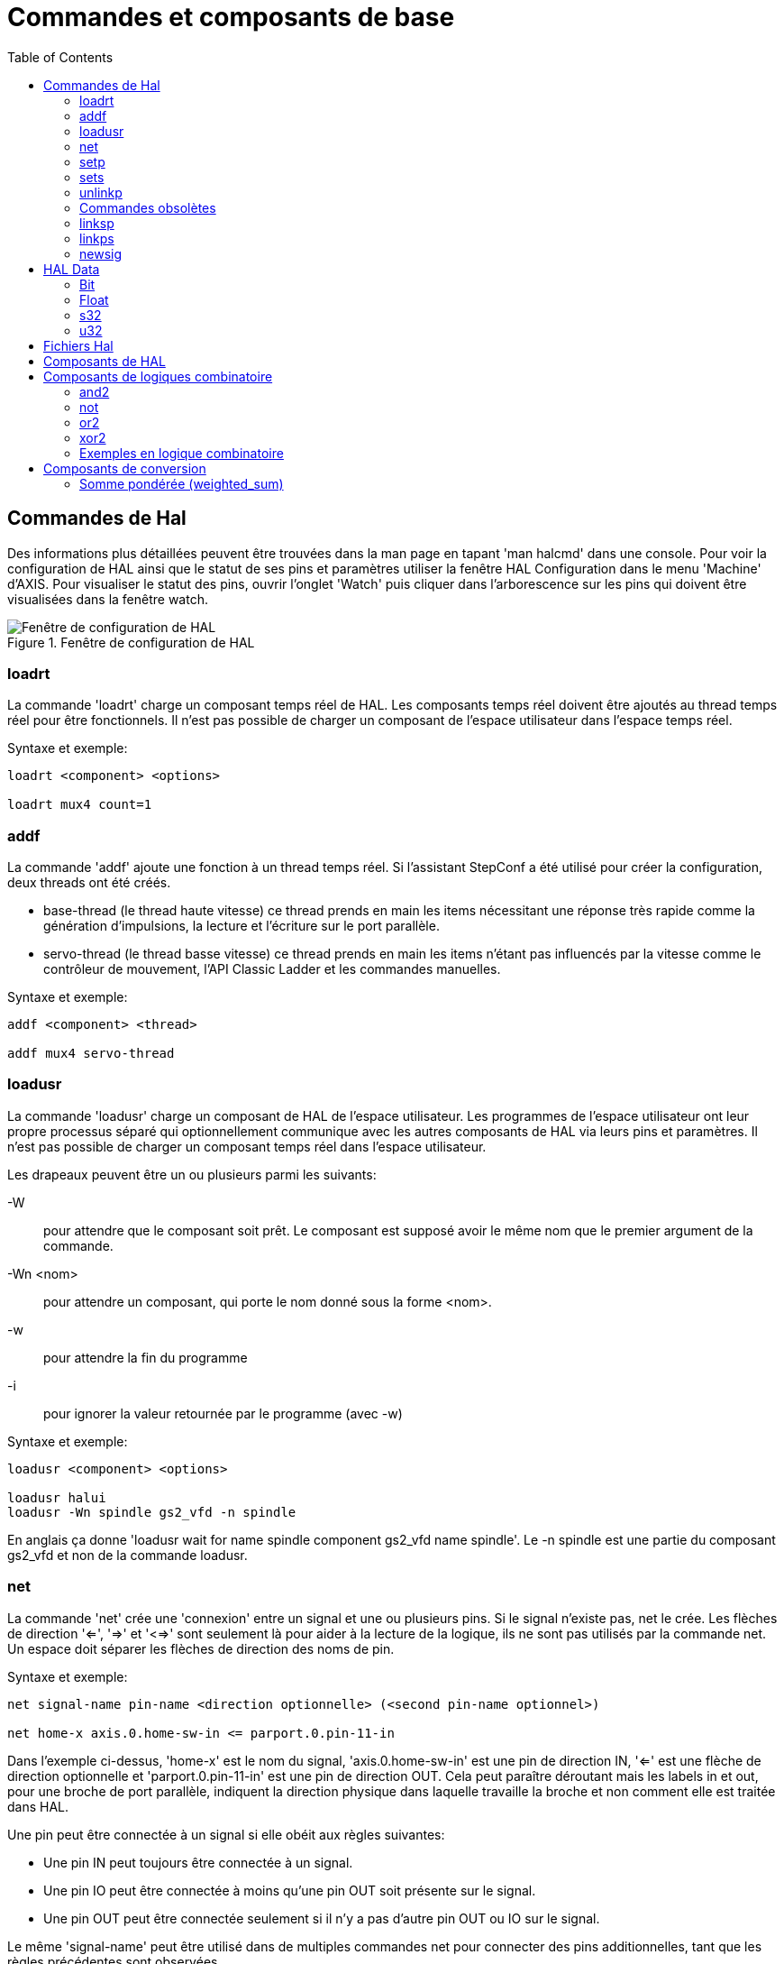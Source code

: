 :lang: fr
:toc:

= Commandes et composants de base

[[sec:Commandes-de-HAL]]
== Commandes de Hal

Des informations plus détaillées peuvent être trouvées dans la man
page en tapant 'man halcmd' dans une console. Pour voir la
configuration de HAL ainsi que le statut de ses pins et paramètres
utiliser la fenêtre HAL Configuration dans le menu 'Machine' d'AXIS.
Pour visualiser le statut des pins, ouvrir l'onglet 'Watch' puis
cliquer dans l'arborescence sur les pins qui doivent être visualisées
dans la fenêtre watch.

.Fenêtre de configuration de HAL
image::images/HAL_Configuration.png[alt="Fenêtre de configuration de HAL"]

=== loadrt

La commande 'loadrt' charge un composant temps réel de HAL. Les
composants temps réel doivent être ajoutés au thread temps réel pour
être fonctionnels. Il n'est pas possible de charger un composant de
l'espace utilisateur dans l'espace temps réel.

Syntaxe et exemple:

----
loadrt <component> <options>

loadrt mux4 count=1
----

=== addf

La commande 'addf' ajoute une fonction à un thread temps réel. Si
l'assistant StepConf a été utilisé pour créer la configuration, deux
threads ont été créés.

 - base-thread (le thread haute vitesse) ce thread prends en main les
   items nécessitant une réponse très rapide comme la génération
   d'impulsions, la lecture et l'écriture sur le port parallèle.
 - servo-thread (le thread basse vitesse) ce thread prends en main les
   items n'étant pas influencés par la vitesse comme le contrôleur de
   mouvement, l'API Classic Ladder et les commandes manuelles.

Syntaxe et exemple:
----
addf <component> <thread>

addf mux4 servo-thread
----

=== loadusr[[sec:loadusr]]

La commande 'loadusr' charge un composant de HAL de l'espace
utilisateur. Les programmes de l'espace utilisateur ont leur propre
processus séparé qui optionnellement communique avec les autres composants
de HAL via leurs pins et paramètres. Il n'est pas possible de charger
un composant temps réel dans l'espace utilisateur.

Les drapeaux peuvent être un ou plusieurs parmi les suivants:

-W::
     pour attendre que le composant soit prêt. Le composant est supposé
    avoir le même nom que le premier argument de la commande.

-Wn <nom>::
    pour attendre un composant, qui porte le nom donné sous la forme <nom>.

-w::
    pour attendre la fin du programme

-i::
    pour ignorer la valeur retournée par le programme (avec -w)

Syntaxe et exemple:
----
loadusr <component> <options>

loadusr halui
loadusr -Wn spindle gs2_vfd -n spindle
----

En anglais ça donne 'loadusr wait for name spindle component gs2_vfd name spindle'.
Le -n spindle est une partie du composant gs2_vfd et non de la commande loadusr.

=== net[[sub:net]]

La commande 'net' crée une 'connexion' entre un signal et une ou plusieurs pins.
Si le signal n'existe pas, net le crée. Les flèches de direction '<=', '=>' et
'<=>' sont seulement là pour aider à la lecture de la logique, ils ne sont pas
utilisés par la commande net. Un espace doit séparer les flèches de direction 
des noms de pin.

.Syntaxe et exemple:
----
net signal-name pin-name <direction optionnelle> (<second pin-name optionnel>)

net home-x axis.0.home-sw-in <= parport.0.pin-11-in
----

Dans l'exemple ci-dessus, 'home-x' est le nom du signal, 'axis.0.home-sw-in' est
une pin de direction IN, '<=' est une flèche de direction optionnelle et
'parport.0.pin-11-in' est une pin de direction OUT. Cela peut paraître déroutant
mais les labels in et out, pour une broche de port parallèle, indiquent la
direction physique dans laquelle travaille la broche et non comment elle est
traitée dans HAL.

Une pin peut être connectée à un signal si elle obéit aux règles suivantes:

* Une pin IN peut toujours être connectée à un signal.
* Une pin IO peut être connectée à moins qu'une pin OUT soit présente sur le signal.
* Une pin OUT peut être connectée seulement si il n'y a pas d'autre pin OUT ou IO
  sur le signal.

Le même 'signal-name' peut être utilisé dans de multiples commandes net pour
connecter des pins additionnelles, tant que les règles précédentes sont observées.

.Direction du signal[[cap:Signal-Direction]]
image::images/signal-direction.png[align="left", alt="Direction du signal"]

Voici un exemple qui montre le signal xStep avec la source qui est stepgen.0.out
et avec deux lecteurs, parport.0.pin-02-out etparport.0.pin-08-out. Simplement
la valeur de stepgen.0.out est envoyée au signal xStep et cette valeur est alors
envoyée sur parport.0.pin-02-out.
----
#   signal    source            destination
net xStep stepgen.0out => parport.0.pin-02-out
----

Puisque le signal xStep contient la valeur de stepgen.0.out (la source) il est
possible de ré-utiliser le même signal pour envoyer la valeur à d'autres lecteurs,
utiliser simplement le signal avec les autres lecteurs sur de nouvelles lignes:
----
#   signal       destination2
net xStep => parport.0.pin-08-out
----

Ce qui peut également s'écrire en une seule ligne:
----
#   signal    source            destination1          destination2
net xStep stepgen.0.out => parport.0.pin-02-out parport.0.pin-08-out
----


.Pins I/O
Les pins appelées I/O pins comme 'index-enable', ne suivent pas cette règle.

=== setp[[sub:setp]]
(((setp)))

La commande 'setp' ajuste la valeur d'une pin ou d'un paramètre. Les
valeurs valides dépendront du type de la pin ou du paramètre.

C'est une erreur si les types de donnée ne correspondent pas.

Certains composants ont des paramètres qui doivent être positionnés avant
utilisation. Il n'est pas possible d'utiliser 'setp' sur une pin connectée à
un signal.

Syntaxe et exemple:
----
setp <pin/parameter-name> <value>

setp parport.0.pin-08-out TRUE
----

=== sets [[sub:sets]] (((sets)))

La commande 'sets' positionne la valeur d'un signal.

Syntaxe et exemple:

----
sets <signal-name> <value>

net mysignal and2.0.in0 pyvcp.my-led
sets mysignal 1
----

C'est une erreur si:

* Le nom de signal n'existe pas
* Le signal à déjà été écrit
* La valeur n'est pas du type correct pour le signal

=== unlinkp

La commande 'unlinkp' déconnecte la pin du signal auquel elle est connectée.
Si aucun signal n'a été connecté à la pin avant de lancer cette commande,
rien ne se passe.

Syntaxe et exemple:
----
unlinkp <pin-name>

unlinkp parport.0.pin-02-out
----

=== Commandes obsolètes

Les commandes suivantes sont dépréciées et seront retirées dans les futures
versions. Toute nouvelle configuration doit utiliser la commande <<sub:net,'net'>>.

=== linksp

La commande 'linksp' a été remplacée par la commande 'net'.

La commande 'linksp' créait une 'connexion' entre un signal et une pin.

Syntaxe et exemple:
----
linksp <signal-name> <pin-name>

linksp X-step parport.0.pin-02-out
----

=== linkps

La commande 'linkps' a été remplacée par la commande 'net'.

La commande 'linksp' créait une 'connexion' entre une pin et un signal. C'est la
même chose que linksp mais les arguments sont inversés.

Syntaxe et exemple:
----
linkps <pin-name> <signal-name>

linkps parport.0.pin-02-out X-Step
----

=== newsig

the command 'newsig' creates a new HAL signal by the name <signame>
and the data type of <type>. Type must be 'bit', 's32', 'u32' or
'float'. Error if <signame> already exists.

Syntaxe et exemple:
----
newsig <signame> <type>

newsig Xstep bit
----

D'autres informations peuvent être trouvées dans le manuel de HAL ou
la man page de 'halrun'.

== HAL Data[[sec:HAL-Data]] 
footnote:[NDT la description des données de HAL reste en Anglais, elle sont
suffisamment simples pour être comprises.]

=== Bit (((Bit)))

A bit value is an on or off.

 - bit values = true or 1 and false or 0 (True, TRUE, true are all valid)

=== Float (((Float)))

A 'float' is a floating point number. In other words the decimal point
can move as needed.

 - float values = a 64 bit floating point value, with approximately 53 bits of
resolution and over 1000 bits of dynamic range.
   
For more information on floating point numbers see:

http://fr.wikipedia.org/wiki/Nombre_flottant[http://fr.wikipedia.org/wiki/Nombre_flottant]

=== s32 (((s32)))

An 's32' number is a whole number that can have a negative or positive
value.

 - s32 values = integer numbers -2147483648 to 2147483647

=== u32 (((u32)))

A 'u32' number is a whole number that is positive only.

 - u32 values = integer numbers 0 to 4294967295

== Fichiers Hal

Si l'assistant StepConf a été utilisé pour générer la configuration
trois fichiers HAL ont dû être créés dans le répertoire de la
configuration.

 - ma-fraiseuse.hal (si ne nom de la config est "ma-fraiseuse") Ce
   fichier est chargé en premier, il ne doit pas être modifié sous peine
   de ne plus pouvoir l'utiliser avec l'assistant StepConf.
 - custom.hal Ce fichier est le deuxième à être chargé et il l'est avant
   l'interface utilisateur graphique (GUI). C'est dans ce fichier que ce
   trouvent les commandes personnalisées de l'utilisateur devant être
   chargées avant la GUI.
 - custom_postgui.hal Ce fichier est chargé après la GUI. C'est dans ce
   fichier que se trouvent les commandes personnalisées de l'utilisateur
   devant être chargées après la GUI. Toutes les commandes relatives aux
   widgets de pyVCP doivent être placées ici.

== Composants de HAL

Deux paramètres sont automatiquement ajoutés à chaque composants HAL quand il
est créé. Ces paramètres permettent d'encadrer le temps d'exécution d'un composant.

+.time+(((time)))

+.tmax+(((tmax)))


'time' est le nombre de cycles du CPU qu'il a fallu pour exécuter la fonction.

'tmax' est le nombre maximum de cycles du CPU qu'il a fallu pour exécuter la fonction.
'tmax' est un paramètre en lecture/écriture, de sorte que l'utilisateur peut le
mettre à 0 pour se débarrasser du premier temps d'initialisation de la fonction.

== Composants de logiques combinatoire

Hal contient plusieurs composants logiques temps réel. Les composants
logiques suivent une tables de vérité montrant les états logiques des
sorties en fonction de l'état des entrées. Typiquement, la manipulation
des bits d'entrée détermine l'état électrique des sorties selon la
table de vérité des portes.

=== and2

Le composant 'and2' est une porte 'and' à deux entrées. Sa table de
vérité montre la sortie pour chaque combinaison des entrées.

Syntaxe
----
and2 [count=N] or [names=name1[,name2...]]
----

Fonctions

+and2.n+

Pins

    and2.N.in0 (bit, in)
    and2.N.in1 (bit, in)
    and2.N.out (bit, out)

Table de vérité

[width="90%", options="header"]
|========================================
|in0   | in1   | out
|False | False | False
|True  | False | False
|False | True  | False
|True  | True  | True
|========================================

=== not

Le composant 'not' est un simple inverseur d'état.

Syntaxe
----
not [count=n] or [names=name1[,name2...]]
----

Fonctions

    not.all
    not.n

Pins

    not.n.in (bit, in)
    not.n.out (bit, out)

Table de vérité

[width="90%", options="header"]
|========================================
|in    | out
|True  | False
|False | True
|========================================

=== or2

Le composant 'or2' est une porte OR à deux entrées.

Syntaxe
----
or2[count=n] or [names=name1[,name2...]]
----

Functions

+or2.n+

Pins

    or2.n.in0 (bit, in)
    or2.n.in1 (bit, in)
    or2.n.out (bit, out)

Table de vérité

[width="90%", options="header"]
|========================================
|in0   | in1   | out
|True  | False | True
|True  | True  | True
|False | True  | True
|False | False | False
|========================================

=== xor2

Le composant 'xor2' est une porte XOR à deux entrées (OU exclusif).

Syntaxe
----
xor2[count=n] or [names=name1[,name2...]]
----

Fonctions

+xor2.n+

Pins

    xor2.n.in0 (bit, in)
    xor2.n.in1 (bit, in)
    xor2.n.out (bit, out)

Table de vérité

[width="90%", options="header"]
|========================================
|in0   | in1   | out
|True  | False | True
|True  | True  | False
|False | True  | True
|False | False | False
|========================================

=== Exemples en logique combinatoire

Un exemple de connexion avec un "and2", deux entrées vers une sortie.
----
loadrt and2 count=1
addf and2.0 servo-thread
net my-sigin1 and2.0.in0 <= parport.0.pin-11-in
net my-sigin2 and2.0.in1 <= parport.0.pin-12-in
net both-on parport.0.pin-14-out <= and2.0.out
----

Dans cet exemple un and2 est chargé dans l'espace temps réel, puis
ajouté à servo thread. Ensuite la broche d'entrée 11 du port parallèle
est connectée à l'entrée in0 de la porte. Puis la broche d'entrée 12 du
port est connectée à l'entrée in1 de la porte. Enfin la sortie
and2.0.out de la porte est connectée à la broche de sortie 14 du port
parallèle. Ainsi en suivant la table de vérité du and2, si les broches
11 et 12 du port sont à 1, alors sa sortie 14 est à 1 aussi.

== Composants de conversion

=== Somme pondérée  (weighted_sum)

La somme pondérée converti un groupe de bits en un entier. La conversion est la
somme des 'poids' des bits présents plus n'importe quel offset. C'est similaire
au 'binaire codé décimal' mais avec plus d'options. Le bit 'hold' interrompt le
traitement des entrées, de sorte que la valeur 'sum' ne change plus.

La syntaxe suivante est utilisée pour charger le composant weighted_sum.
----
loadrt weighted_sum wsum_sizes=size[,size,...]
----

Crée des groupes de weighted_sum, chacun avec le nombre donné de bits d'entrée (size).

Pour mettre à jour la weighted_sum, le process_wsums doit être attaché à un thread.

----
addf process_wsums servo-thread
----

Ce qui met à jour le composant weighted_sum.

Dans l'exemple suivant, une copie de la fenêtre de configuration de HAL d'Axis,
les bits '0' et '2' sont TRUE, ils n'ont pas d'offset. Le poids ('weight') du bit 0
est 1, celui du bit 2 est 4, la somme est donc 5.

.weighted_sum (somme pondérée)
----
Component Pins:
Owner   Type  Dir         Value  Name
    10  bit   In           TRUE  wsum.0.bit.0.in
    10  s32   I/O             1  wsum.0.bit.0.weight
    10  bit   In          FALSE  wsum.0.bit.1.in
    10  s32   I/O             2  wsum.0.bit.1.weight
    10  bit   In           TRUE  wsum.0.bit.2.in
    10  s32   I/O             4  wsum.0.bit.2.weight
    10  bit   In          FALSE  wsum.0.bit.3.in
    10  s32   I/O             8  wsum.0.bit.3.weight
    10  bit   In          FALSE  wsum.0.hold
    10  s32   I/O             0  wsum.0.offset
    10  s32   Out             5  wsum.0.sum
----

// vim: set syntax=asciidoc:
